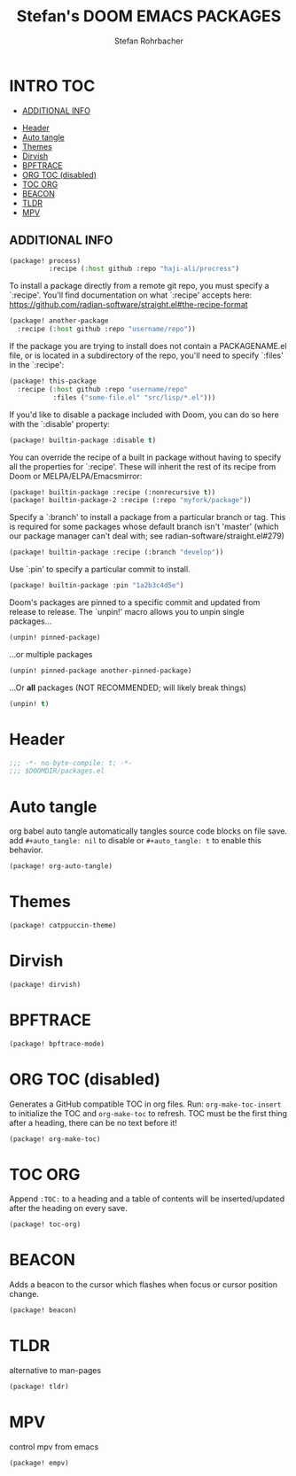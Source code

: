 #+title: Stefan's DOOM EMACS PACKAGES
#+author: Stefan Rohrbacher
#+startup: showeverything
#+property: header-args :tangle packages.el
#+auto_tangle: t
* INTRO :TOC:
  - [[#additional-info][ADDITIONAL INFO]]
- [[#header][Header]]
- [[#auto-tangle][Auto tangle]]
- [[#themes][Themes]]
- [[#dirvish][Dirvish]]
- [[#bpftrace][BPFTRACE]]
- [[#org-toc-disabled][ORG TOC (disabled)]]
- [[#toc-org][TOC ORG]]
- [[#beacon][BEACON]]
- [[#tldr][TLDR]]
- [[#mpv][MPV]]

** ADDITIONAL INFO
#+begin_src emacs-lisp :tangle no
(package! process)
          :recipe (:host github :repo "haji-ali/procress")
#+end_src

To install a package directly from a remote git repo, you must specify a
 `:recipe'. You'll find documentation on what `:recipe' accepts here:
 https://github.com/radian-software/straight.el#the-recipe-format

#+begin_src emacs-lisp :tangle no
(package! another-package
  :recipe (:host github :repo "username/repo"))
#+end_src

If the package you are trying to install does not contain a PACKAGENAME.el
file, or is located in a subdirectory of the repo, you'll need to specify
 `:files' in the `:recipe':
#+begin_src emacs-lisp :tangle no
(package! this-package
  :recipe (:host github :repo "username/repo"
           :files ("some-file.el" "src/lisp/*.el")))
#+end_src

If you'd like to disable a package included with Doom, you can do so here
with the `:disable' property:
#+begin_src emacs-lisp :tangle no
(package! builtin-package :disable t)
#+end_src

You can override the recipe of a built in package without having to specify
all the properties for `:recipe'. These will inherit the rest of its recipe
from Doom or MELPA/ELPA/Emacsmirror:
#+begin_src emacs-lisp :tangle no
(package! builtin-package :recipe (:nonrecursive t))
(package! builtin-package-2 :recipe (:repo "myfork/package"))
#+end_src

Specify a `:branch' to install a package from a particular branch or tag.
This is required for some packages whose default branch isn't 'master' (which
our package manager can't deal with; see radian-software/straight.el#279)

#+begin_src emacs-lisp :tangle no
(package! builtin-package :recipe (:branch "develop"))
#+end_src

Use `:pin' to specify a particular commit to install.
#+begin_src emacs-lisp :tangle no
(package! builtin-package :pin "1a2b3c4d5e")
#+end_src

Doom's packages are pinned to a specific commit and updated from release to
release. The `unpin!' macro allows you to unpin single packages...
#+begin_src emacs-lisp :tangle no
(unpin! pinned-package)
#+end_src

...or multiple packages
 #+begin_src emacs-lisp :tangle no
(unpin! pinned-package another-pinned-package)
#+end_src

...Or *all* packages (NOT RECOMMENDED; will likely break things)
#+begin_src emacs-lisp :tangle no
(unpin! t)
#+end_src


* Header
#+begin_src emacs-lisp
;;; -*- no-byte-compile: t; -*-
;;; $DOOMDIR/packages.el
#+end_src

* Auto tangle
org babel auto tangle automatically tangles source code blocks on file save.
add ~#+auto_tangle: nil~ to disable or ~#+auto_tangle: t~ to enable this behavior.
#+begin_src emacs-lisp
(package! org-auto-tangle)
#+end_src

* Themes
#+begin_src emacs-lisp
(package! catppuccin-theme)
#+end_src

* Dirvish
#+begin_src emacs-lisp
(package! dirvish)
#+end_src

* BPFTRACE
#+begin_src emacs-lisp
(package! bpftrace-mode)
#+end_src

* ORG TOC (disabled)
Generates a GitHub compatible TOC in org files.
Run: ~org-make-toc-insert~ to initialize the TOC and ~org-make-toc~ to refresh.
TOC must be the first thing after a heading, there can be no text before it!
#+begin_src emacs-lisp :tangle no
(package! org-make-toc)
#+end_src

* TOC ORG
Append ~:TOC:~ to a heading and a table of contents will be inserted/updated after the heading on every save.
#+begin_src emacs-lisp
(package! toc-org)
#+end_src

* BEACON
Adds a beacon to the cursor which flashes when focus or cursor position change.
#+begin_src emacs-lisp
(package! beacon)
#+end_src

* TLDR
alternative to man-pages
#+begin_src emacs-lisp
(package! tldr)
#+end_src

* MPV
control mpv from emacs
#+begin_src emacs-lisp
(package! empv)
#+end_src
